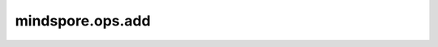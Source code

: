 mindspore.ops.add
=================

.. py:function:: mindspore.ops.add(input, other)

    逐元素计算两个输入tensor的和。

    .. math::

        out_{i} = input_{i} + other_{i}

    .. note::
        - 两个输入不能同时为bool类型。[True, Tensor(True), Tensor(np.array([True]))]等都为bool类型。
        - 支持广播，支持隐式类型转换、类型提升。
        - 当输入为tensor时，维度应大于等于1。

    参数：
        - **input** (Union[Tensor, number.Number, bool]) - 第一个输入tensor。
        - **other** (Union[Tensor, number.Number, bool]) - 第二个输入tensor。
    返回：
        Tensor
